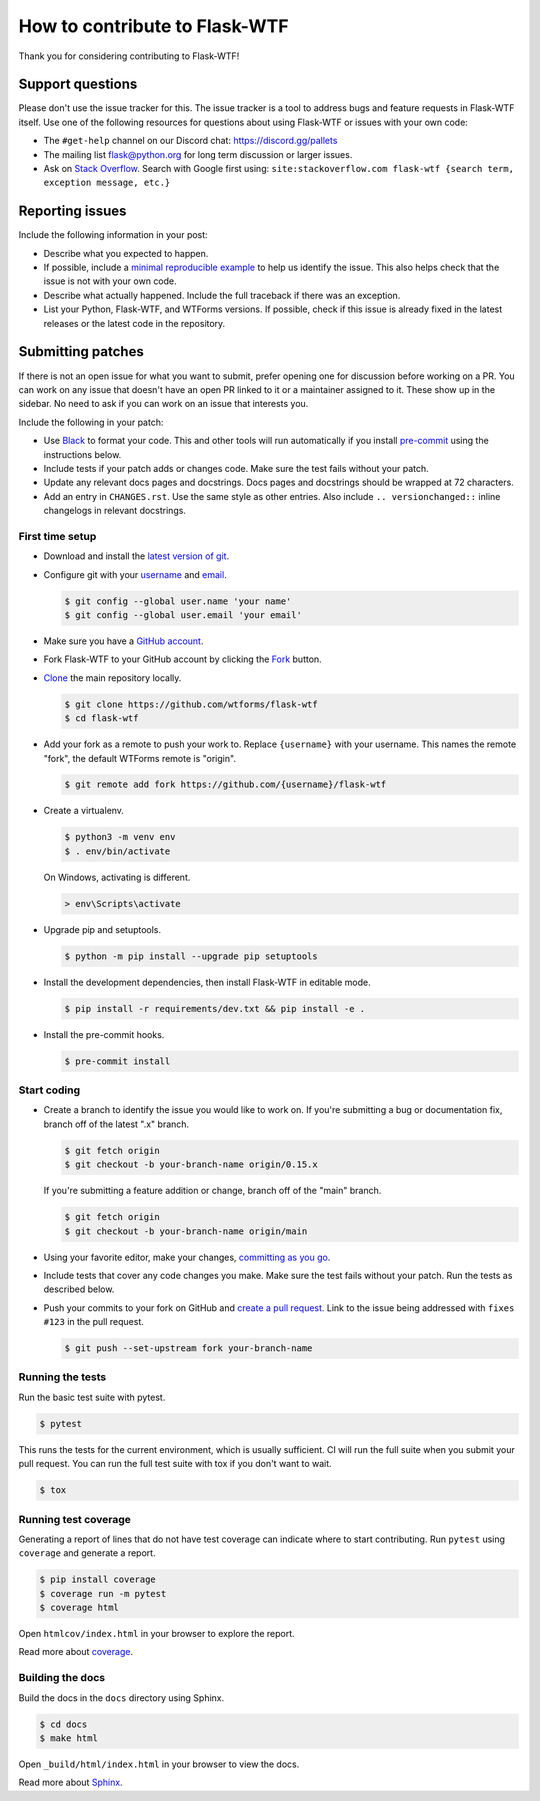 How to contribute to Flask-WTF
==============================

Thank you for considering contributing to Flask-WTF!


Support questions
-----------------

Please don't use the issue tracker for this. The issue tracker is a
tool to address bugs and feature requests in Flask-WTF itself. Use one of
the following resources for questions about using Flask-WTF or issues
with your own code:

-   The ``#get-help`` channel on our Discord chat:
    https://discord.gg/pallets
-   The mailing list flask@python.org for long term discussion or larger
    issues.
-   Ask on `Stack Overflow`_. Search with Google first using:
    ``site:stackoverflow.com flask-wtf {search term, exception message, etc.}``

.. _Stack Overflow: https://stackoverflow.com/questions/tagged/flask-wtf?tab=Frequent


Reporting issues
----------------

Include the following information in your post:

-   Describe what you expected to happen.
-   If possible, include a `minimal reproducible example`_ to help us
    identify the issue. This also helps check that the issue is not with
    your own code.
-   Describe what actually happened. Include the full traceback if there
    was an exception.
-   List your Python, Flask-WTF, and WTForms versions. If possible, check if this
    issue is already fixed in the latest releases or the latest code in
    the repository.

.. _minimal reproducible example: https://stackoverflow.com/help/minimal-reproducible-example


Submitting patches
------------------

If there is not an open issue for what you want to submit, prefer
opening one for discussion before working on a PR. You can work on any
issue that doesn't have an open PR linked to it or a maintainer assigned
to it. These show up in the sidebar. No need to ask if you can work on
an issue that interests you.

Include the following in your patch:

-   Use `Black`_ to format your code. This and other tools will run
    automatically if you install `pre-commit`_ using the instructions
    below.
-   Include tests if your patch adds or changes code. Make sure the test
    fails without your patch.
-   Update any relevant docs pages and docstrings. Docs pages and
    docstrings should be wrapped at 72 characters.
-   Add an entry in ``CHANGES.rst``. Use the same style as other
    entries. Also include ``.. versionchanged::`` inline changelogs in
    relevant docstrings.

.. _Black: https://black.readthedocs.io
.. _pre-commit: https://pre-commit.com


First time setup
~~~~~~~~~~~~~~~~

-   Download and install the `latest version of git`_.
-   Configure git with your `username`_ and `email`_.

    .. code-block:: text

        $ git config --global user.name 'your name'
        $ git config --global user.email 'your email'

-   Make sure you have a `GitHub account`_.
-   Fork Flask-WTF to your GitHub account by clicking the `Fork`_ button.
-   `Clone`_ the main repository locally.

    .. code-block:: text

        $ git clone https://github.com/wtforms/flask-wtf
        $ cd flask-wtf

-   Add your fork as a remote to push your work to. Replace
    ``{username}`` with your username. This names the remote "fork", the
    default WTForms remote is "origin".

    .. code-block:: text

        $ git remote add fork https://github.com/{username}/flask-wtf

-   Create a virtualenv.

    .. code-block:: text

        $ python3 -m venv env
        $ . env/bin/activate

    On Windows, activating is different.

    .. code-block:: text

        > env\Scripts\activate

-   Upgrade pip and setuptools.

    .. code-block:: text

        $ python -m pip install --upgrade pip setuptools

-   Install the development dependencies, then install Flask-WTF in
    editable mode.

    .. code-block:: text

        $ pip install -r requirements/dev.txt && pip install -e .

-   Install the pre-commit hooks.

    .. code-block:: text

        $ pre-commit install

.. _latest version of git: https://git-scm.com/downloads
.. _username: https://docs.github.com/en/github/using-git/setting-your-username-in-git
.. _email: https://docs.github.com/en/github/setting-up-and-managing-your-github-user-account/setting-your-commit-email-address
.. _GitHub account: https://github.com/join
.. _Fork: https://github.com/wtforms/flask-wtf/fork
.. _Clone: https://docs.github.com/en/github/getting-started-with-github/fork-a-repo#step-2-create-a-local-clone-of-your-fork


Start coding
~~~~~~~~~~~~

-   Create a branch to identify the issue you would like to work on. If
    you're submitting a bug or documentation fix, branch off of the
    latest ".x" branch.

    .. code-block:: text

        $ git fetch origin
        $ git checkout -b your-branch-name origin/0.15.x

    If you're submitting a feature addition or change, branch off of the
    "main" branch.

    .. code-block:: text

        $ git fetch origin
        $ git checkout -b your-branch-name origin/main

-   Using your favorite editor, make your changes,
    `committing as you go`_.
-   Include tests that cover any code changes you make. Make sure the
    test fails without your patch. Run the tests as described below.
-   Push your commits to your fork on GitHub and
    `create a pull request`_. Link to the issue being addressed with
    ``fixes #123`` in the pull request.

    .. code-block:: text

        $ git push --set-upstream fork your-branch-name

.. _committing as you go: https://dont-be-afraid-to-commit.readthedocs.io/en/latest/git/commandlinegit.html#commit-your-changes
.. _create a pull request: https://docs.github.com/en/github/collaborating-with-issues-and-pull-requests/creating-a-pull-request


Running the tests
~~~~~~~~~~~~~~~~~

Run the basic test suite with pytest.

.. code-block:: text

    $ pytest

This runs the tests for the current environment, which is usually
sufficient. CI will run the full suite when you submit your pull
request. You can run the full test suite with tox if you don't want to
wait.

.. code-block:: text

    $ tox


Running test coverage
~~~~~~~~~~~~~~~~~~~~~

Generating a report of lines that do not have test coverage can indicate
where to start contributing. Run ``pytest`` using ``coverage`` and
generate a report.

.. code-block:: text

    $ pip install coverage
    $ coverage run -m pytest
    $ coverage html

Open ``htmlcov/index.html`` in your browser to explore the report.

Read more about `coverage <https://coverage.readthedocs.io>`__.


Building the docs
~~~~~~~~~~~~~~~~~

Build the docs in the ``docs`` directory using Sphinx.

.. code-block:: text

    $ cd docs
    $ make html

Open ``_build/html/index.html`` in your browser to view the docs.

Read more about `Sphinx <https://www.sphinx-doc.org/en/stable/>`__.
